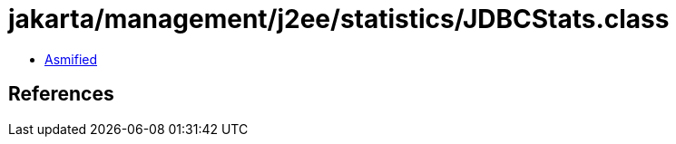 = jakarta/management/j2ee/statistics/JDBCStats.class

 - link:JDBCStats-asmified.java[Asmified]

== References

